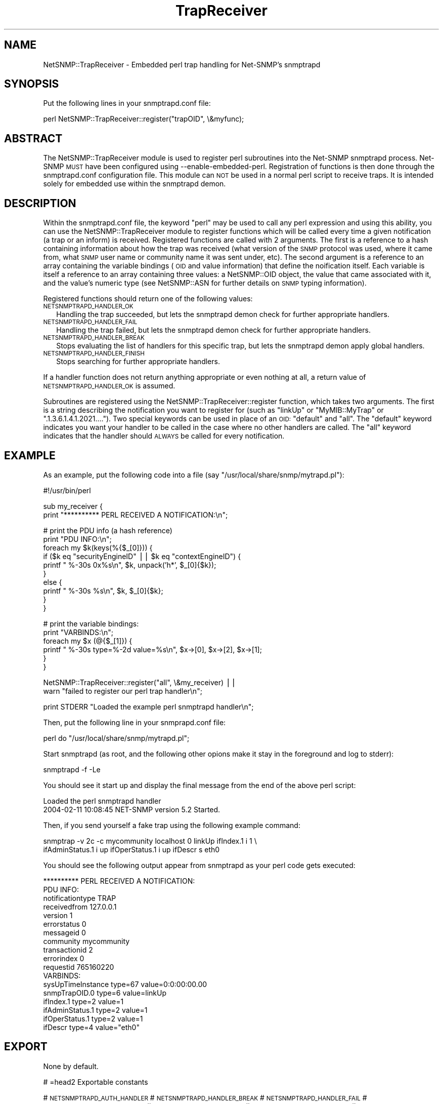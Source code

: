 .\" Automatically generated by Pod::Man v1.37, Pod::Parser v1.32
.\"
.\" Standard preamble:
.\" ========================================================================
.de Sh \" Subsection heading
.br
.if t .Sp
.ne 5
.PP
\fB\\$1\fR
.PP
..
.de Sp \" Vertical space (when we can't use .PP)
.if t .sp .5v
.if n .sp
..
.de Vb \" Begin verbatim text
.ft CW
.nf
.ne \\$1
..
.de Ve \" End verbatim text
.ft R
.fi
..
.\" Set up some character translations and predefined strings.  \*(-- will
.\" give an unbreakable dash, \*(PI will give pi, \*(L" will give a left
.\" double quote, and \*(R" will give a right double quote.  | will give a
.\" real vertical bar.  \*(C+ will give a nicer C++.  Capital omega is used to
.\" do unbreakable dashes and therefore won't be available.  \*(C` and \*(C'
.\" expand to `' in nroff, nothing in troff, for use with C<>.
.tr \(*W-|\(bv\*(Tr
.ds C+ C\v'-.1v'\h'-1p'\s-2+\h'-1p'+\s0\v'.1v'\h'-1p'
.ie n \{\
.    ds -- \(*W-
.    ds PI pi
.    if (\n(.H=4u)&(1m=24u) .ds -- \(*W\h'-12u'\(*W\h'-12u'-\" diablo 10 pitch
.    if (\n(.H=4u)&(1m=20u) .ds -- \(*W\h'-12u'\(*W\h'-8u'-\"  diablo 12 pitch
.    ds L" ""
.    ds R" ""
.    ds C` ""
.    ds C' ""
'br\}
.el\{\
.    ds -- \|\(em\|
.    ds PI \(*p
.    ds L" ``
.    ds R" ''
'br\}
.\"
.\" If the F register is turned on, we'll generate index entries on stderr for
.\" titles (.TH), headers (.SH), subsections (.Sh), items (.Ip), and index
.\" entries marked with X<> in POD.  Of course, you'll have to process the
.\" output yourself in some meaningful fashion.
.if \nF \{\
.    de IX
.    tm Index:\\$1\t\\n%\t"\\$2"
..
.    nr % 0
.    rr F
.\}
.\"
.\" For nroff, turn off justification.  Always turn off hyphenation; it makes
.\" way too many mistakes in technical documents.
.hy 0
.if n .na
.\"
.\" Accent mark definitions (@(#)ms.acc 1.5 88/02/08 SMI; from UCB 4.2).
.\" Fear.  Run.  Save yourself.  No user-serviceable parts.
.    \" fudge factors for nroff and troff
.if n \{\
.    ds #H 0
.    ds #V .8m
.    ds #F .3m
.    ds #[ \f1
.    ds #] \fP
.\}
.if t \{\
.    ds #H ((1u-(\\\\n(.fu%2u))*.13m)
.    ds #V .6m
.    ds #F 0
.    ds #[ \&
.    ds #] \&
.\}
.    \" simple accents for nroff and troff
.if n \{\
.    ds ' \&
.    ds ` \&
.    ds ^ \&
.    ds , \&
.    ds ~ ~
.    ds /
.\}
.if t \{\
.    ds ' \\k:\h'-(\\n(.wu*8/10-\*(#H)'\'\h"|\\n:u"
.    ds ` \\k:\h'-(\\n(.wu*8/10-\*(#H)'\`\h'|\\n:u'
.    ds ^ \\k:\h'-(\\n(.wu*10/11-\*(#H)'^\h'|\\n:u'
.    ds , \\k:\h'-(\\n(.wu*8/10)',\h'|\\n:u'
.    ds ~ \\k:\h'-(\\n(.wu-\*(#H-.1m)'~\h'|\\n:u'
.    ds / \\k:\h'-(\\n(.wu*8/10-\*(#H)'\z\(sl\h'|\\n:u'
.\}
.    \" troff and (daisy-wheel) nroff accents
.ds : \\k:\h'-(\\n(.wu*8/10-\*(#H+.1m+\*(#F)'\v'-\*(#V'\z.\h'.2m+\*(#F'.\h'|\\n:u'\v'\*(#V'
.ds 8 \h'\*(#H'\(*b\h'-\*(#H'
.ds o \\k:\h'-(\\n(.wu+\w'\(de'u-\*(#H)/2u'\v'-.3n'\*(#[\z\(de\v'.3n'\h'|\\n:u'\*(#]
.ds d- \h'\*(#H'\(pd\h'-\w'~'u'\v'-.25m'\f2\(hy\fP\v'.25m'\h'-\*(#H'
.ds D- D\\k:\h'-\w'D'u'\v'-.11m'\z\(hy\v'.11m'\h'|\\n:u'
.ds th \*(#[\v'.3m'\s+1I\s-1\v'-.3m'\h'-(\w'I'u*2/3)'\s-1o\s+1\*(#]
.ds Th \*(#[\s+2I\s-2\h'-\w'I'u*3/5'\v'-.3m'o\v'.3m'\*(#]
.ds ae a\h'-(\w'a'u*4/10)'e
.ds Ae A\h'-(\w'A'u*4/10)'E
.    \" corrections for vroff
.if v .ds ~ \\k:\h'-(\\n(.wu*9/10-\*(#H)'\s-2\u~\d\s+2\h'|\\n:u'
.if v .ds ^ \\k:\h'-(\\n(.wu*10/11-\*(#H)'\v'-.4m'^\v'.4m'\h'|\\n:u'
.    \" for low resolution devices (crt and lpr)
.if \n(.H>23 .if \n(.V>19 \
\{\
.    ds : e
.    ds 8 ss
.    ds o a
.    ds d- d\h'-1'\(ga
.    ds D- D\h'-1'\(hy
.    ds th \o'bp'
.    ds Th \o'LP'
.    ds ae ae
.    ds Ae AE
.\}
.rm #[ #] #H #V #F C
.\" ========================================================================
.\"
.IX Title "TrapReceiver 3"
.TH TrapReceiver 3 "2009-05-19" "perl v5.8.8" "User Contributed Perl Documentation"
.SH "NAME"
NetSNMP::TrapReceiver \- Embedded perl trap handling for Net\-SNMP's snmptrapd
.SH "SYNOPSIS"
.IX Header "SYNOPSIS"
Put the following lines in your snmptrapd.conf file:
.PP
.Vb 1
\&  perl NetSNMP::TrapReceiver::register("trapOID", \e&myfunc);
.Ve
.SH "ABSTRACT"
.IX Header "ABSTRACT"
The NetSNMP::TrapReceiver module is used to register perl
subroutines into the Net-SNMP snmptrapd process.  Net-SNMP \s-1MUST\s0 have
been configured using \-\-enable\-embedded\-perl.  Registration of
functions is then done through the snmptrapd.conf configuration
file.  This module can \s-1NOT\s0 be used in a normal perl script to
receive traps.  It is intended solely for embedded use within the
snmptrapd demon.
.SH "DESCRIPTION"
.IX Header "DESCRIPTION"
Within the snmptrapd.conf file, the keyword \*(L"perl\*(R" may be used to call
any perl expression and using this ability, you can use the
NetSNMP::TrapReceiver module to register functions which will be
called every time a given notification (a trap or an inform) is
received.  Registered functions are called with 2 arguments.  The
first is a reference to a hash containing information about how the
trap was received (what version of the \s-1SNMP\s0 protocol was used, where
it came from, what \s-1SNMP\s0 user name or community name it was sent under,
etc).  The second argument is a reference to an array containing the
variable bindings (\s-1OID\s0 and value information) that define the
noification itself.  Each variable is itself a reference to an array
containing three values: a NetSNMP::OID object, the value that came
associated with it, and the value's numeric type (see NetSNMP::ASN for
further details on \s-1SNMP\s0 typing information).
.PP
Registered functions should return one of the following values:
.IP "\s-1NETSNMPTRAPD_HANDLER_OK\s0" 2
.IX Item "NETSNMPTRAPD_HANDLER_OK"
Handling the trap succeeded, but lets the snmptrapd demon check for
further appropriate handlers.
.IP "\s-1NETSNMPTRAPD_HANDLER_FAIL\s0" 2
.IX Item "NETSNMPTRAPD_HANDLER_FAIL"
Handling the trap failed, but lets the snmptrapd demon check for
further appropriate handlers.
.IP "\s-1NETSNMPTRAPD_HANDLER_BREAK\s0" 2
.IX Item "NETSNMPTRAPD_HANDLER_BREAK"
Stops evaluating the list of handlers for this specific trap, but lets
the snmptrapd demon apply global handlers.
.IP "\s-1NETSNMPTRAPD_HANDLER_FINISH\s0" 2
.IX Item "NETSNMPTRAPD_HANDLER_FINISH"
Stops searching for further appropriate handlers.
.PP
If a handler function does not return anything appropriate or even
nothing at all, a return value of \s-1NETSNMPTRAPD_HANDLER_OK\s0 is assumed.
.PP
Subroutines are registered using the NetSNMP::TrapReceiver::register
function, which takes two arguments.  The first is a string describing
the notification you want to register for (such as \*(L"linkUp\*(R" or
\&\*(L"MyMIB::MyTrap\*(R" or \*(L".1.3.6.1.4.1.2021....\*(R").  Two special keywords can
be used in place of an \s-1OID:\s0 \*(L"default\*(R" and \*(L"all\*(R".  The \*(L"default\*(R"
keyword indicates you want your handler to be called in the case where
no other handlers are called.  The \*(L"all\*(R" keyword indicates that the
handler should \s-1ALWAYS\s0 be called for every notification.
.SH "EXAMPLE"
.IX Header "EXAMPLE"
As an example, put the following code into a file (say
\&\*(L"/usr/local/share/snmp/mytrapd.pl\*(R"):
.PP
.Vb 1
\&  #!/usr/bin/perl
.Ve
.PP
.Vb 2
\&  sub my_receiver {
\&      print "********** PERL RECEIVED A NOTIFICATION:\en";
.Ve
.PP
.Vb 10
\&      # print the PDU info (a hash reference)
\&      print "PDU INFO:\en";
\&      foreach my $k(keys(%{$_[0]})) {
\&        if ($k eq "securityEngineID" || $k eq "contextEngineID") {
\&          printf "  %-30s 0x%s\en", $k, unpack('h*', $_[0]{$k});
\&        }
\&        else {
\&          printf "  %-30s %s\en", $k, $_[0]{$k};
\&        }
\&      }
.Ve
.PP
.Vb 6
\&      # print the variable bindings:
\&      print "VARBINDS:\en";
\&      foreach my $x (@{$_[1]}) { 
\&          printf "  %-30s type=%-2d value=%s\en", $x->[0], $x->[2], $x->[1]; 
\&      }
\&  }
.Ve
.PP
.Vb 2
\&  NetSNMP::TrapReceiver::register("all", \e&my_receiver) || 
\&    warn "failed to register our perl trap handler\en";
.Ve
.PP
.Vb 1
\&  print STDERR "Loaded the example perl snmptrapd handler\en";
.Ve
.PP
Then, put the following line in your snmprapd.conf file:
.PP
.Vb 1
\&  perl do "/usr/local/share/snmp/mytrapd.pl";
.Ve
.PP
Start snmptrapd (as root, and the following other opions make it stay
in the foreground and log to stderr):
.PP
.Vb 1
\&  snmptrapd -f -Le
.Ve
.PP
You should see it start up and display the final message from the end
of the above perl script:
.PP
.Vb 2
\&  Loaded the perl snmptrapd handler
\&  2004-02-11 10:08:45 NET-SNMP version 5.2 Started.
.Ve
.PP
Then, if you send yourself a fake trap using the following example command:
.PP
.Vb 2
\&  snmptrap -v 2c -c mycommunity localhost 0 linkUp ifIndex.1 i 1 \e
\&      ifAdminStatus.1 i up ifOperStatus.1 i up ifDescr s eth0
.Ve
.PP
You should see the following output appear from snmptrapd as your perl
code gets executed:
.PP
.Vb 18
\&  ********** PERL RECEIVED A NOTIFICATION:
\&  PDU INFO:
\&    notificationtype               TRAP
\&    receivedfrom                   127.0.0.1
\&    version                        1
\&    errorstatus                    0
\&    messageid                      0
\&    community                      mycommunity
\&    transactionid                  2
\&    errorindex                     0
\&    requestid                      765160220
\&  VARBINDS:
\&    sysUpTimeInstance              type=67 value=0:0:00:00.00
\&    snmpTrapOID.0                  type=6  value=linkUp
\&    ifIndex.1                      type=2  value=1
\&    ifAdminStatus.1                type=2  value=1
\&    ifOperStatus.1                 type=2  value=1
\&    ifDescr                        type=4  value="eth0"
.Ve
.SH "EXPORT"
.IX Header "EXPORT"
None by default.
.PP
# =head2 Exportable constants
.PP
#   \s-1NETSNMPTRAPD_AUTH_HANDLER\s0
#   \s-1NETSNMPTRAPD_HANDLER_BREAK\s0
#   \s-1NETSNMPTRAPD_HANDLER_FAIL\s0
#   \s-1NETSNMPTRAPD_HANDLER_FINISH\s0
#   \s-1NETSNMPTRAPD_HANDLER_OK\s0
#   \s-1NETSNMPTRAPD_POST_HANDLER\s0
#   \s-1NETSNMPTRAPD_PRE_HANDLER\s0
.SH "SEE ALSO"
.IX Header "SEE ALSO"
NetSNMP::OID, NetSNMP::ASN
.PP
\&\fIsnmptrapd.conf\fR\|(5) for configuring the Net-SNMP trap receiver.
.PP
\&\fIsnmpd.conf\fR\|(5) for configuring the Net-SNMP snmp agent for sending traps.
.PP
http://www.Net\-SNMP.org/
.SH "AUTHOR"
.IX Header "AUTHOR"
W. Hardaker, <hardaker@users.sourceforge.net>
.SH "COPYRIGHT AND LICENSE"
.IX Header "COPYRIGHT AND LICENSE"
Copyright 2004 by W. Hardaker
.PP
This library is free software; you can redistribute it and/or modify
it under the same terms as Perl itself.
